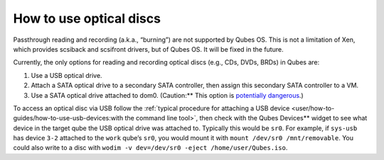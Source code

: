 ========================
How to use optical discs
========================


Passthrough reading and recording (a.k.a., “burning”) are not supported
by Qubes OS. This is not a limitation of Xen, which provides scsiback
and scsifront drivers, but of Qubes OS. It will be fixed in the future.

Currently, the only options for reading and recording optical discs
(e.g., CDs, DVDs, BRDs) in Qubes are:

1. Use a USB optical drive.

2. Attach a SATA optical drive to a secondary SATA controller, then
   assign this secondary SATA controller to a VM.

3. Use a SATA optical drive attached to dom0. (Caution:** This option
   is `potentially dangerous <https://forum.qubes-os.org/t/19075#dom0-precautions>`__.)



To access an optical disc via USB follow the :ref:`typical procedure for attaching a USB device <user/how-to-guides/how-to-use-usb-devices:with the command line tool>`,
then check with the Qubes Devices** widget to see what device in the
target qube the USB optical drive was attached to. Typically this would
be ``sr0``. For example, if ``sys-usb`` has device ``3-2`` attached to
the ``work`` qube’s ``sr0``, you would mount it with
``mount /dev/sr0 /mnt/removable``. You could also write to a disc with
``wodim -v dev=/dev/sr0 -eject /home/user/Qubes.iso``.
